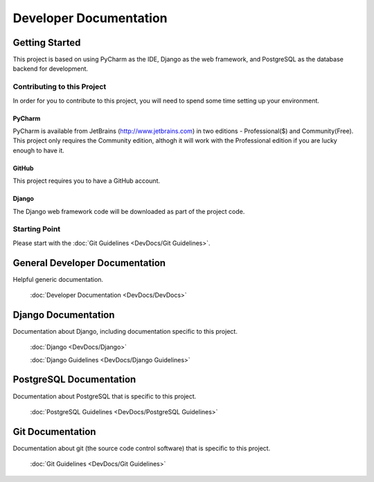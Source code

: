***********************
Developer Documentation
***********************

Getting Started
===============

This project is based on using PyCharm as the IDE, Django as the web
framework, and PostgreSQL as the database backend for development.

Contributing to this Project
----------------------------

In order for you to contribute to this project, you will need to spend some
time setting up your environment.

PyCharm
+++++++

PyCharm is available from JetBrains (http://www.jetbrains.com) in two
editions - Professional($) and Community(Free).  This project only requires
the Community edition, althogh it will work with the Professional edition if
you are lucky enough to have it.

GitHub
++++++

This project requires you to have a GitHub account.

Django
++++++

The Django web framework code will be downloaded as part of the project code.

Starting Point
--------------

Please start with the :doc:`Git Guidelines <DevDocs/Git Guidelines>`.


General Developer Documentation
===============================

Helpful generic documentation.

    :doc:`Developer Documentation <DevDocs/DevDocs>`

Django Documentation
====================

Documentation about Django, including documentation specific to this project.

    :doc:`Django <DevDocs/Django>`

    :doc:`Django Guidelines <DevDocs/Django Guidelines>`

PostgreSQL Documentation
========================

Documentation about PostgreSQL that is specific to this project.

    :doc:`PostgreSQL Guidelines <DevDocs/PostgreSQL Guidelines>`

Git Documentation
=================

Documentation about git (the source code control software) that is specific to
this project.

    :doc:`Git Guidelines <DevDocs/Git Guidelines>`
